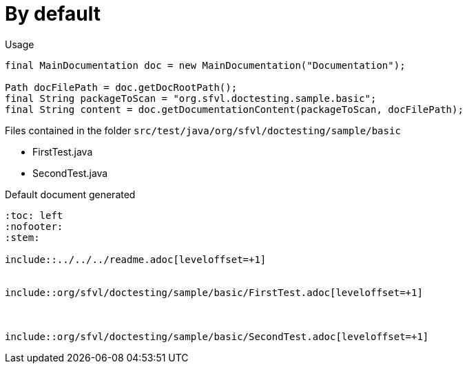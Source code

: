 [#org_sfvl_doctesting_writer_MainDocumentationTest_by_default]
= By default


.Usage
[source, java, indent=0]
----
        final MainDocumentation doc = new MainDocumentation("Documentation");

        Path docFilePath = doc.getDocRootPath();
        final String packageToScan = "org.sfvl.doctesting.sample.basic";
        final String content = doc.getDocumentationContent(packageToScan, docFilePath);

----
.Files contained in the folder `src/test/java/org/sfvl/doctesting/sample/basic`
* FirstTest.java
* SecondTest.java

.Default document generated
----
:toc: left
:nofooter:
:stem:

\include::../../../readme.adoc[leveloffset=+1]


\include::org/sfvl/doctesting/sample/basic/FirstTest.adoc[leveloffset=+1]



\include::org/sfvl/doctesting/sample/basic/SecondTest.adoc[leveloffset=+1]

----